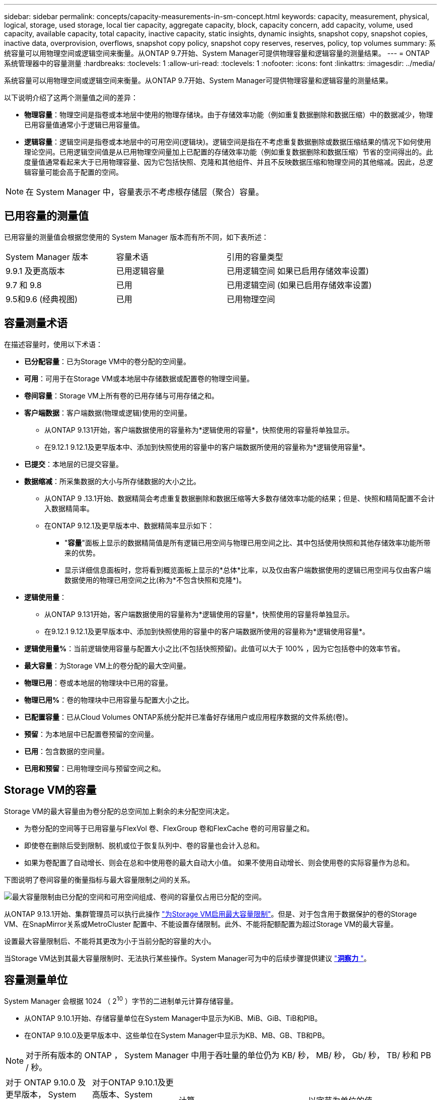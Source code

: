 ---
sidebar: sidebar 
permalink: concepts/capacity-measurements-in-sm-concept.html 
keywords: capacity, measurement, physical, logical, storage, used storage, local tier capacity, aggregate capacity, block, capacity concern, add capacity, volume, used capacity, available capacity, total capacity, inactive capacity, static insights, dynamic insights, snapshot copy, snapshot copies, inactive data, overprovision, overflows, snapshot copy policy, snapshot copy reserves, reserves, policy, top volumes 
summary: 系统容量可以用物理空间或逻辑空间来衡量。从ONTAP 9.7开始、System Manager可提供物理容量和逻辑容量的测量结果。 
---
= ONTAP 系统管理器中的容量测量
:hardbreaks:
:toclevels: 1
:allow-uri-read: 
:toclevels: 1
:nofooter: 
:icons: font
:linkattrs: 
:imagesdir: ../media/


[role="lead"]
系统容量可以用物理空间或逻辑空间来衡量。从ONTAP 9.7开始、System Manager可提供物理容量和逻辑容量的测量结果。

以下说明介绍了这两个测量值之间的差异：

* *物理容量*：物理空间是指卷或本地层中使用的物理存储块。由于存储效率功能（例如重复数据删除和数据压缩）中的数据减少，物理已用容量值通常小于逻辑已用容量值。
* *逻辑容量*：逻辑空间是指卷或本地层中的可用空间(逻辑块)。逻辑空间是指在不考虑重复数据删除或数据压缩结果的情况下如何使用理论空间。已用逻辑空间值是从已用物理空间量加上已配置的存储效率功能（例如重复数据删除和数据压缩）节省的空间得出的。此度量值通常看起来大于已用物理容量、因为它包括快照、克隆和其他组件、并且不反映数据压缩和物理空间的其他缩减。因此，总逻辑容量可能会高于配置的空间。



NOTE: 在 System Manager 中，容量表示不考虑根存储层（聚合）容量。



== 已用容量的测量值

已用容量的测量值会根据您使用的 System Manager 版本而有所不同，如下表所述：

[cols="30,30,40"]
|===


| System Manager 版本 | 容量术语 | 引用的容量类型 


 a| 
9.9.1 及更高版本
 a| 
已用逻辑容量
 a| 
已用逻辑空间
如果已启用存储效率设置)



 a| 
9.7 和 9.8
 a| 
已用
 a| 
已用逻辑空间
(如果已启用存储效率设置)



 a| 
9.5和9.6
(经典视图)
 a| 
已用
 a| 
已用物理空间

|===


== 容量测量术语

在描述容量时，使用以下术语：

* *已分配容量*：已为Storage VM中的卷分配的空间量。
* *可用*：可用于在Storage VM或本地层中存储数据或配置卷的物理空间量。
* *卷间容量*：Storage VM上所有卷的已用存储与可用存储之和。
* *客户端数据*：客户端数据(物理或逻辑)使用的空间量。
+
** 从ONTAP 9.131开始，客户端数据使用的容量称为*逻辑使用的容量*，快照使用的容量将单独显示。
** 在9.12.1 9.12.1及更早版本中、添加到快照使用的容量中的客户端数据所使用的容量称为*逻辑使用容量*。


* *已提交*：本地层的已提交容量。
* *数据缩减*：所采集数据的大小与所存储数据的大小之比。
+
** 从ONTAP 9 .13.1开始、数据精简会考虑重复数据删除和数据压缩等大多数存储效率功能的结果；但是、快照和精简配置不会计入数据精简率。
** 在ONTAP 9.12.1及更早版本中、数据精简率显示如下：
+
*** "*容量*"面板上显示的数据精简值是所有逻辑已用空间与物理已用空间之比、其中包括使用快照和其他存储效率功能所带来的优势。
*** 显示详细信息面板时，您将看到概览面板上显示的*总体*比率，以及仅由客户端数据使用的逻辑已用空间与仅由客户端数据使用的物理已用空间之比(称为*不包含快照和克隆*)。




* *逻辑使用量*：
+
** 从ONTAP 9.131开始，客户端数据使用的容量称为*逻辑使用的容量*，快照使用的容量将单独显示。
** 在9.12.1 9.12.1及更早版本中、添加到快照使用的容量中的客户端数据所使用的容量称为*逻辑使用容量*。


* *逻辑使用量%*：当前逻辑使用容量与配置大小之比(不包括快照预留)。此值可以大于 100% ，因为它包括卷中的效率节省。
* *最大容量*：为Storage VM上的卷分配的最大空间量。
* *物理已用*：卷或本地层的物理块中已用的容量。
* *物理已用%*：卷的物理块中已用容量与配置大小之比。
* *已配置容量*：已从Cloud Volumes ONTAP系统分配并已准备好存储用户或应用程序数据的文件系统(卷)。
* *预留*：为本地层中已配置卷预留的空间量。
* *已用*：包含数据的空间量。
* *已用和预留*：已用物理空间与预留空间之和。




== Storage VM的容量

Storage VM的最大容量由为卷分配的总空间加上剩余的未分配空间决定。

* 为卷分配的空间等于已用容量与FlexVol 卷、FlexGroup 卷和FlexCache 卷的可用容量之和。
* 即使卷在删除后受到限制、脱机或位于恢复队列中、卷的容量也会计入总和。
* 如果为卷配置了自动增长、则会在总和中使用卷的最大自动大小值。  如果不使用自动增长、则会使用卷的实际容量作为总和。


下图说明了卷间容量的衡量指标与最大容量限制之间的关系。

image:max-cap-limit-cap-x-volumes.gif["最大容量限制由已分配的空间和可用空间组成、卷间的容量仅占用已分配的空间。"]

从ONTAP 9.13.1开始、集群管理员可以执行此操作 link:../manage-max-cap-limit-svm-in-sm-task.html["为Storage VM启用最大容量限制"]。但是、对于包含用于数据保护的卷的Storage VM、在SnapMirror关系或MetroCluster 配置中、不能设置存储限制。此外、不能将配额配置为超过Storage VM的最大容量。

设置最大容量限制后、不能将其更改为小于当前分配的容量的大小。

当Storage VM达到其最大容量限制时、无法执行某些操作。System Manager可为中的后续步骤提供建议 link:../insights-system-optimization-task.html["*洞察力* "]。



== 容量测量单位

System Manager 会根据 1024 （ 2^10^ ）字节的二进制单元计算存储容量。

* 从ONTAP 9.10.1开始、存储容量单位在System Manager中显示为KiB、MiB、GiB、TiB和PIB。
* 在ONTAP 9.10.0及更早版本中、这些单位在System Manager中显示为KB、MB、GB、TB和PB。



NOTE: 对于所有版本的 ONTAP ， System Manager 中用于吞吐量的单位仍为 KB/ 秒， MB/ 秒， Gb/ 秒， TB/ 秒和 PB / 秒。

[cols="20,20,30,30"]
|===


| 对于 ONTAP 9.10.0 及更早版本， System Manager 中会显示容量单位 | 对于ONTAP 9.10.1及更高版本、System Manager中显示的容量单位 | 计算 | 以字节为单位的值 


 a| 
知识库
 a| 
KiB
 a| 
1024
 a| 
1024 字节



 a| 
MB
 a| 
MIB
 a| 
1024 * 1024
 a| 
1 ， 048 ， 576 字节



 a| 
GB
 a| 
GIB
 a| 
1024 * 1024 * 1024
 a| 
1 ， 073 ， 741 ， 824 字节



 a| 
TB
 a| 
TIB
 a| 
1024 * 1024 * 1024 * 1024
 a| 
1 ， 099 ， 511 ， 627 ， 776 字节



 a| 
PB
 a| 
PIB
 a| 
1024 * 1024 * 1024 * 1024 * 1024
 a| 
1、125、899、905、843、024字节

|===
.相关信息
link:../task_admin_monitor_capacity_in_sm.html["在System Manager中监控集群、层和SVM容量"]

link:../volumes/logical-space-reporting-enforcement-concept.html["卷的逻辑空间报告和强制实施"]
